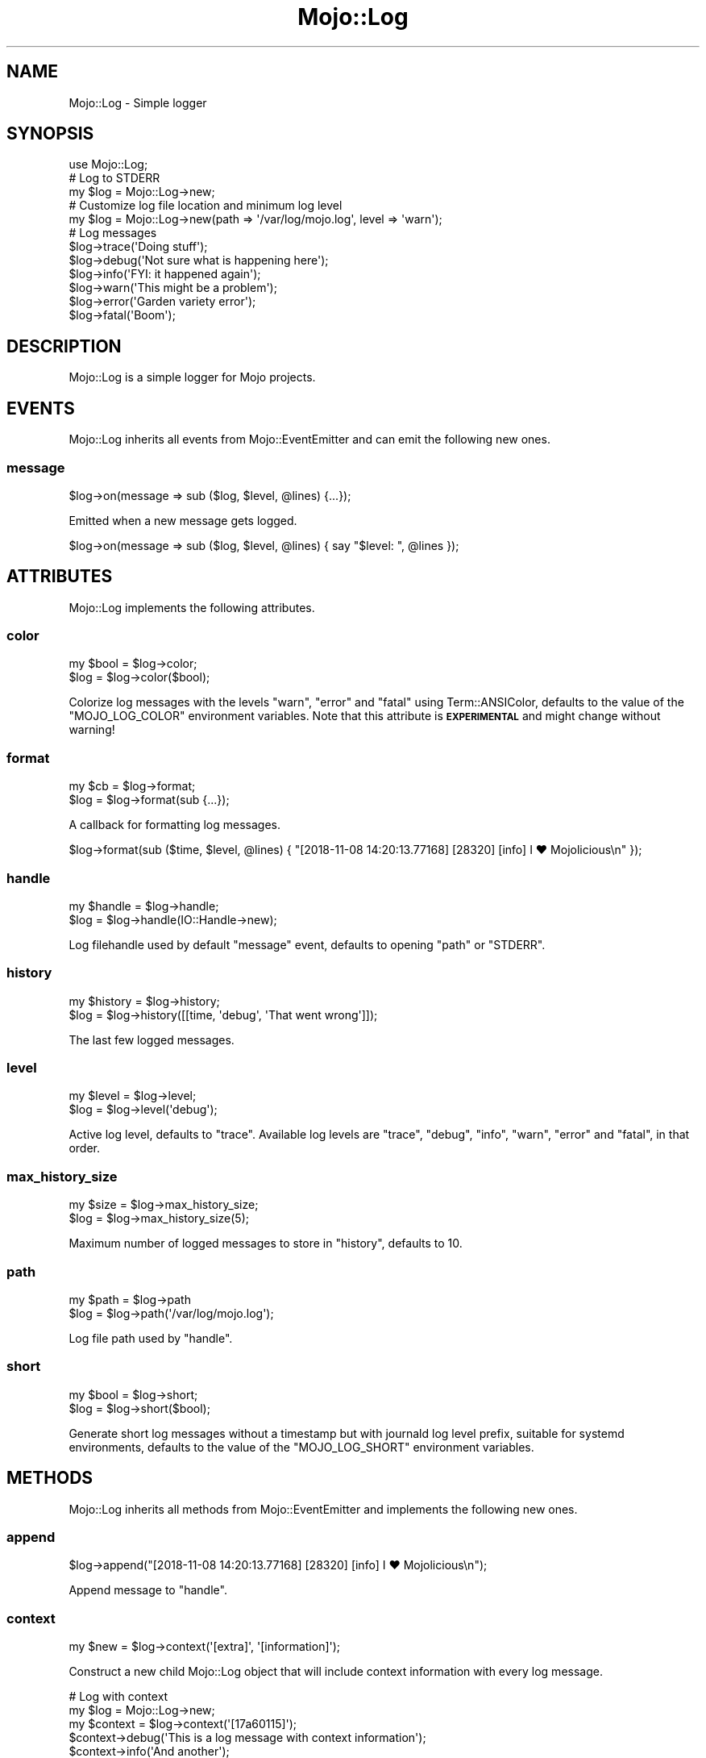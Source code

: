 .\" Automatically generated by Pod::Man 4.14 (Pod::Simple 3.42)
.\"
.\" Standard preamble:
.\" ========================================================================
.de Sp \" Vertical space (when we can't use .PP)
.if t .sp .5v
.if n .sp
..
.de Vb \" Begin verbatim text
.ft CW
.nf
.ne \\$1
..
.de Ve \" End verbatim text
.ft R
.fi
..
.\" Set up some character translations and predefined strings.  \*(-- will
.\" give an unbreakable dash, \*(PI will give pi, \*(L" will give a left
.\" double quote, and \*(R" will give a right double quote.  \*(C+ will
.\" give a nicer C++.  Capital omega is used to do unbreakable dashes and
.\" therefore won't be available.  \*(C` and \*(C' expand to `' in nroff,
.\" nothing in troff, for use with C<>.
.tr \(*W-
.ds C+ C\v'-.1v'\h'-1p'\s-2+\h'-1p'+\s0\v'.1v'\h'-1p'
.ie n \{\
.    ds -- \(*W-
.    ds PI pi
.    if (\n(.H=4u)&(1m=24u) .ds -- \(*W\h'-12u'\(*W\h'-12u'-\" diablo 10 pitch
.    if (\n(.H=4u)&(1m=20u) .ds -- \(*W\h'-12u'\(*W\h'-8u'-\"  diablo 12 pitch
.    ds L" ""
.    ds R" ""
.    ds C` ""
.    ds C' ""
'br\}
.el\{\
.    ds -- \|\(em\|
.    ds PI \(*p
.    ds L" ``
.    ds R" ''
.    ds C`
.    ds C'
'br\}
.\"
.\" Escape single quotes in literal strings from groff's Unicode transform.
.ie \n(.g .ds Aq \(aq
.el       .ds Aq '
.\"
.\" If the F register is >0, we'll generate index entries on stderr for
.\" titles (.TH), headers (.SH), subsections (.SS), items (.Ip), and index
.\" entries marked with X<> in POD.  Of course, you'll have to process the
.\" output yourself in some meaningful fashion.
.\"
.\" Avoid warning from groff about undefined register 'F'.
.de IX
..
.nr rF 0
.if \n(.g .if rF .nr rF 1
.if (\n(rF:(\n(.g==0)) \{\
.    if \nF \{\
.        de IX
.        tm Index:\\$1\t\\n%\t"\\$2"
..
.        if !\nF==2 \{\
.            nr % 0
.            nr F 2
.        \}
.    \}
.\}
.rr rF
.\" ========================================================================
.\"
.IX Title "Mojo::Log 3"
.TH Mojo::Log 3 "2021-08-09" "perl v5.34.0" "User Contributed Perl Documentation"
.\" For nroff, turn off justification.  Always turn off hyphenation; it makes
.\" way too many mistakes in technical documents.
.if n .ad l
.nh
.SH "NAME"
Mojo::Log \- Simple logger
.SH "SYNOPSIS"
.IX Header "SYNOPSIS"
.Vb 1
\&  use Mojo::Log;
\&
\&  # Log to STDERR
\&  my $log = Mojo::Log\->new;
\&
\&  # Customize log file location and minimum log level
\&  my $log = Mojo::Log\->new(path => \*(Aq/var/log/mojo.log\*(Aq, level => \*(Aqwarn\*(Aq);
\&
\&  # Log messages
\&  $log\->trace(\*(AqDoing stuff\*(Aq);
\&  $log\->debug(\*(AqNot sure what is happening here\*(Aq);
\&  $log\->info(\*(AqFYI: it happened again\*(Aq);
\&  $log\->warn(\*(AqThis might be a problem\*(Aq);
\&  $log\->error(\*(AqGarden variety error\*(Aq);
\&  $log\->fatal(\*(AqBoom\*(Aq);
.Ve
.SH "DESCRIPTION"
.IX Header "DESCRIPTION"
Mojo::Log is a simple logger for Mojo projects.
.SH "EVENTS"
.IX Header "EVENTS"
Mojo::Log inherits all events from Mojo::EventEmitter and can emit the following new ones.
.SS "message"
.IX Subsection "message"
.Vb 1
\&  $log\->on(message => sub ($log, $level, @lines) {...});
.Ve
.PP
Emitted when a new message gets logged.
.PP
.Vb 1
\&  $log\->on(message => sub ($log, $level, @lines) { say "$level: ", @lines });
.Ve
.SH "ATTRIBUTES"
.IX Header "ATTRIBUTES"
Mojo::Log implements the following attributes.
.SS "color"
.IX Subsection "color"
.Vb 2
\&  my $bool = $log\->color;
\&  $log     = $log\->color($bool);
.Ve
.PP
Colorize log messages with the levels \f(CW\*(C`warn\*(C'\fR, \f(CW\*(C`error\*(C'\fR and \f(CW\*(C`fatal\*(C'\fR using Term::ANSIColor, defaults to the value of
the \f(CW\*(C`MOJO_LOG_COLOR\*(C'\fR environment variables. Note that this attribute is \fB\s-1EXPERIMENTAL\s0\fR and might change without
warning!
.SS "format"
.IX Subsection "format"
.Vb 2
\&  my $cb = $log\->format;
\&  $log   = $log\->format(sub {...});
.Ve
.PP
A callback for formatting log messages.
.PP
.Vb 1
\&  $log\->format(sub ($time, $level, @lines) { "[2018\-11\-08 14:20:13.77168] [28320] [info] I ♥ Mojolicious\en" });
.Ve
.SS "handle"
.IX Subsection "handle"
.Vb 2
\&  my $handle = $log\->handle;
\&  $log       = $log\->handle(IO::Handle\->new);
.Ve
.PP
Log filehandle used by default \*(L"message\*(R" event, defaults to opening \*(L"path\*(R" or \f(CW\*(C`STDERR\*(C'\fR.
.SS "history"
.IX Subsection "history"
.Vb 2
\&  my $history = $log\->history;
\&  $log        = $log\->history([[time, \*(Aqdebug\*(Aq, \*(AqThat went wrong\*(Aq]]);
.Ve
.PP
The last few logged messages.
.SS "level"
.IX Subsection "level"
.Vb 2
\&  my $level = $log\->level;
\&  $log      = $log\->level(\*(Aqdebug\*(Aq);
.Ve
.PP
Active log level, defaults to \f(CW\*(C`trace\*(C'\fR. Available log levels are \f(CW\*(C`trace\*(C'\fR, \f(CW\*(C`debug\*(C'\fR, \f(CW\*(C`info\*(C'\fR, \f(CW\*(C`warn\*(C'\fR, \f(CW\*(C`error\*(C'\fR and
\&\f(CW\*(C`fatal\*(C'\fR, in that order.
.SS "max_history_size"
.IX Subsection "max_history_size"
.Vb 2
\&  my $size = $log\->max_history_size;
\&  $log     = $log\->max_history_size(5);
.Ve
.PP
Maximum number of logged messages to store in \*(L"history\*(R", defaults to \f(CW10\fR.
.SS "path"
.IX Subsection "path"
.Vb 2
\&  my $path = $log\->path
\&  $log     = $log\->path(\*(Aq/var/log/mojo.log\*(Aq);
.Ve
.PP
Log file path used by \*(L"handle\*(R".
.SS "short"
.IX Subsection "short"
.Vb 2
\&  my $bool = $log\->short;
\&  $log     = $log\->short($bool);
.Ve
.PP
Generate short log messages without a timestamp but with journald log level prefix, suitable for systemd environments,
defaults to the value of the \f(CW\*(C`MOJO_LOG_SHORT\*(C'\fR environment variables.
.SH "METHODS"
.IX Header "METHODS"
Mojo::Log inherits all methods from Mojo::EventEmitter and implements the following new ones.
.SS "append"
.IX Subsection "append"
.Vb 1
\&  $log\->append("[2018\-11\-08 14:20:13.77168] [28320] [info] I ♥ Mojolicious\en");
.Ve
.PP
Append message to \*(L"handle\*(R".
.SS "context"
.IX Subsection "context"
.Vb 1
\&  my $new = $log\->context(\*(Aq[extra]\*(Aq, \*(Aq[information]\*(Aq);
.Ve
.PP
Construct a new child Mojo::Log object that will include context information with every log message.
.PP
.Vb 5
\&  # Log with context
\&  my $log = Mojo::Log\->new;
\&  my $context = $log\->context(\*(Aq[17a60115]\*(Aq);
\&  $context\->debug(\*(AqThis is a log message with context information\*(Aq);
\&  $context\->info(\*(AqAnd another\*(Aq);
.Ve
.SS "debug"
.IX Subsection "debug"
.Vb 3
\&  $log = $log\->debug(\*(AqYou screwed up, but that is ok\*(Aq);
\&  $log = $log\->debug(\*(AqAll\*(Aq, \*(Aqcool\*(Aq);
\&  $log = $log\->debug(sub {...});
.Ve
.PP
Emit \*(L"message\*(R" event and log \f(CW\*(C`debug\*(C'\fR message.
.SS "error"
.IX Subsection "error"
.Vb 3
\&  $log = $log\->error(\*(AqYou really screwed up this time\*(Aq);
\&  $log = $log\->error(\*(AqWow\*(Aq, \*(Aqseriously\*(Aq);
\&  $log = $log\->error(sub {...});
.Ve
.PP
Emit \*(L"message\*(R" event and log \f(CW\*(C`error\*(C'\fR message.
.SS "fatal"
.IX Subsection "fatal"
.Vb 3
\&  $log = $log\->fatal(\*(AqIts over...\*(Aq);
\&  $log = $log\->fatal(\*(AqBye\*(Aq, \*(Aqbye\*(Aq);
\&  $log = $log\->fatal(sub {...});
.Ve
.PP
Emit \*(L"message\*(R" event and log \f(CW\*(C`fatal\*(C'\fR message.
.SS "info"
.IX Subsection "info"
.Vb 3
\&  $log = $log\->info(\*(AqYou are bad, but you prolly know already\*(Aq);
\&  $log = $log\->info(\*(AqOk\*(Aq, \*(Aqthen\*(Aq);
\&  $log = $log\->info(sub {...});
.Ve
.PP
Emit \*(L"message\*(R" event and log \f(CW\*(C`info\*(C'\fR message.
.SS "is_level"
.IX Subsection "is_level"
.Vb 1
\&  my $bool = $log\->is_level(\*(Aqdebug\*(Aq);
.Ve
.PP
Check active log \*(L"level\*(R".
.PP
.Vb 3
\&  # True
\&  $log\->level(\*(Aqdebug\*(Aq)\->is_level(\*(Aqdebug\*(Aq);
\&  $log\->level(\*(Aqdebug\*(Aq)\->is_level(\*(Aqinfo\*(Aq);
\&
\&  # False
\&  $log\->level(\*(Aqinfo\*(Aq)\->is_level(\*(Aqdebug\*(Aq);
\&  $log\->level(\*(Aqfatal\*(Aq)\->is_level(\*(Aqwarn\*(Aq);
.Ve
.SS "new"
.IX Subsection "new"
.Vb 3
\&  my $log = Mojo::Log\->new;
\&  my $log = Mojo::Log\->new(level => \*(Aqwarn\*(Aq);
\&  my $log = Mojo::Log\->new({level => \*(Aqwarn\*(Aq});
.Ve
.PP
Construct a new Mojo::Log object and subscribe to \*(L"message\*(R" event with default logger.
.SS "trace"
.IX Subsection "trace"
.Vb 3
\&  $log = $log\->trace(\*(AqWhatever\*(Aq);
\&  $log = $log\->trace(\*(AqWho\*(Aq, \*(Aqcares\*(Aq);
\&  $log = $log\->trace(sub {...});
.Ve
.PP
Emit \*(L"message\*(R" event and log \f(CW\*(C`trace\*(C'\fR message.
.SS "warn"
.IX Subsection "warn"
.Vb 3
\&  $log = $log\->warn(\*(AqDont do that Dave...\*(Aq);
\&  $log = $log\->warn(\*(AqNo\*(Aq, \*(Aqreally\*(Aq);
\&  $log = $log\->warn(sub {...});
.Ve
.PP
Emit \*(L"message\*(R" event and log \f(CW\*(C`warn\*(C'\fR message.
.SH "SEE ALSO"
.IX Header "SEE ALSO"
Mojolicious, Mojolicious::Guides, <https://mojolicious.org>.
